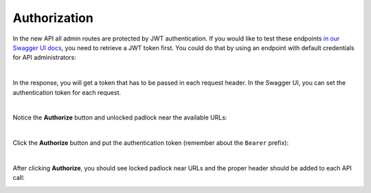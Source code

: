 Authorization
=============

In the new API all admin routes are protected by JWT authentication. If you would like to test these endpoints
`in our Swagger UI docs <http://master.demo.sylius.com/api/v2/docs>`_, you need to retrieve a JWT token first.
You could do that by using an endpoint with default credentials for API administrators:

.. image:: ../../_images/sylius_api/api_platform_authentication_endpoint.png
    :align: center
    :scale: 75%

|

In the response, you will get a token that has to be passed in each request header. In the Swagger UI, you can set
the authentication token for each request.

.. image:: ../../_images/sylius_api/api_platform_authentication_response.png
    :align: center
    :scale: 50%

|

Notice the **Authorize** button and unlocked padlock near the available URLs:

.. image:: ../../_images/sylius_api/api_platform_not_authorized.png
    :align: center
    :scale: 75%

|

Click the **Authorize** button and put the authentication token (remember about the ``Bearer`` prefix):

.. image:: ../../_images/sylius_api/api_platform_authorization.png
    :align: center
    :scale: 75%

|

After clicking **Authorize**, you should see locked padlock near URLs and the proper header should be added to each API call:

.. image:: ../../_images/sylius_api/api_platform_authorized.png
    :align: center
    :scale: 50%
